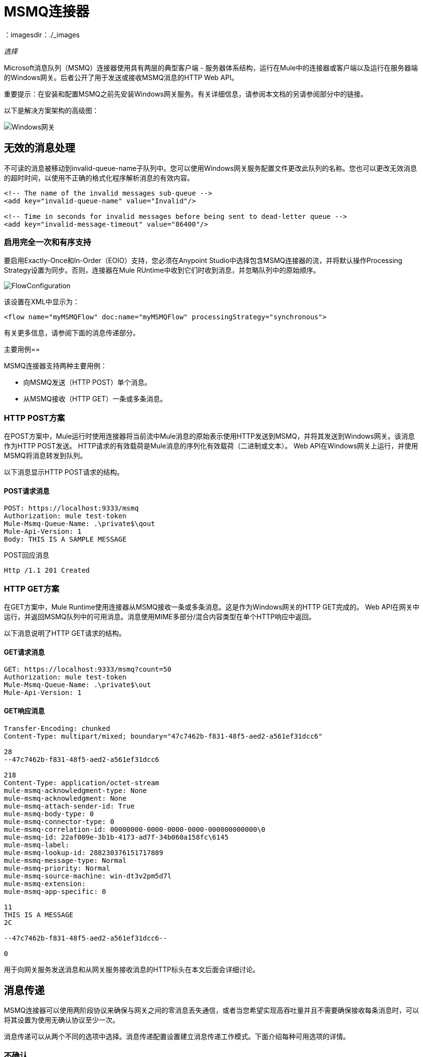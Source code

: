=  MSMQ连接器
：imagesdir：./_images

_选择_

Microsoft消息队列（MSMQ）连接器使用具有两层的典型客户端 - 服务器体系结构，运行在Mule中的连接器或客户端以及运行在服务器端的Windows网关。后者公开了用于发送或接收MSMQ消息的HTTP Web API。

重要提示：在安装和配置MSMQ之前先安装Windows网关服务。有关详细信息，请参阅本文档的另请参阅部分中的链接。

以下是解决方案架构的高级图：

image:msmq3-windows-gateway.png[Windows网关]

== 无效的消息处理

不可读的消息被移动到invalid-queue-name子队列中。您可以使用Windows网关服务配置文件更改此队列的名称。您也可以更改无效消息的超时时间，以使用不正确的格式化程序解析消息的有效内容。

[source, xml, linenums]
----
<!-- The name of the invalid messages sub-queue -->
<add key="invalid-queue-name" value="Invalid"/>

<!-- Time in seconds for invalid messages before being sent to dead-letter queue -->
<add key="invalid-message-timeout" value="86400"/>
----

=== 启用完全一次和有序支持

要启用Exactly-Once和In-Order（EOIO）支持，您必须在Anypoint Studio中选择包含MSMQ连接器的流，并将默认操作Processing Strategy设置为同步。否则，连接器在Mule RUntime中收到它们时收到消息，并忽略队列中的原始顺序。

image:msmq3-flow-configuration.png[FlowConfiguration]

该设置在XML中显示为：

[source, xml]
----
<flow name="myMSMQFlow" doc:name="myMSMQFlow" processingStrategy="synchronous">
----

有关更多信息，请参阅下面的消息传递部分。

主要用例== 

MSMQ连接器支持两种主要用例：

* 向MSMQ发送（HTTP POST）单个消息。
* 从MSMQ接收（HTTP GET）一条或多条消息。

===  HTTP POST方案

在POST方案中，Mule运行时使用连接器将当前流中Mule消息的原始表示使用HTTP发送到MSMQ，并将其发送到Windows网关。该消息作为HTTP POST发送。 HTTP请求的有效载荷是Mule消息的序列化有效载荷（二进制或文本）。 Web API在Windows网关上运行，并使用MSMQ将消息转发到队列。

以下消息显示HTTP POST请求的结构。

====  POST请求消息

[source, code, linenums]
----
POST: https://localhost:9333/msmq
Authorization: mule test-token
Mule-Msmq-Queue-Name: .\private$\qout
Mule-Api-Version: 1
Body: THIS IS A SAMPLE MESSAGE
----

POST回应消息

[source]
----
Http /1.1 201 Created
----

===  HTTP GET方案

在GET方案中，Mule Runtime使用连接器从MSMQ接收一条或多条消息。这是作为Windows网关的HTTP GET完成的。 Web API在网关中运行，并返回MSMQ队列中的可用消息。消息使用MIME多部分/混合内容类型在单个HTTP响应中返回。

以下消息说明了HTTP GET请求的结构。

====  GET请求消息

[source, code, linenums]
----
GET: https://localhost:9333/msmq?count=50
Authorization: mule test-token
Mule-Msmq-Queue-Name: .\private$\out
Mule-Api-Version: 1
----

====  GET响应消息

[source, code, linenums]
----
Transfer-Encoding: chunked
Content-Type: multipart/mixed; boundary="47c7462b-f831-48f5-aed2-a561ef31dcc6"

28
--47c7462b-f831-48f5-aed2-a561ef31dcc6

218
Content-Type: application/octet-stream
mule-msmq-acknowledgment-type: None
mule-msmq-acknowledgment: None
mule-msmq-attach-sender-id: True
mule-msmq-body-type: 0
mule-msmq-connector-type: 0
mule-msmq-correlation-id: 00000000-0000-0000-0000-000000000000\0
mule-msmq-id: 22af009e-3b1b-4173-ad7f-34b060a158fc\6145
mule-msmq-label:
mule-msmq-lookup-id: 288230376151717889
mule-msmq-message-type: Normal
mule-msmq-priority: Normal
mule-msmq-source-machine: win-dt3v2pm5d7l
mule-msmq-extension:
mule-msmq-app-specific: 0

11
THIS IS A MESSAGE
2C

--47c7462b-f831-48f5-aed2-a561ef31dcc6--

0
----

用于向网关服务发送消息和从网关服务接收消息的HTTP标头在本文后面会详细讨论。

==  消息传递

MSMQ连接器可以使用两阶段协议来确保与网关之间的零消息丢失通信，或者当您希望实现高吞吐量并且不需要确保接收每条消息时，可以将其设置为使用无确认协议至少一次。

消息传递可以从两个不同的选项中选择。消息传递配置设置建立消息传递工作模式。下面介绍每种可用选项的详情。

=== 不确认

在传统方案中，在网关中读取消息后，将从队列中删除消息。如果Mule Runtime中存在连接故障或其他问题，导致消息无法读取，则该消息丢失（可通过在相应的配置设置中选择NoAcknowledgement值来设置此消息传送模式）。尽管如此，这种交付模式是最快的，如果你不需要每条消息至少交付一次，你应该选择它。

=== 至少一次（默认）

在使用两阶段提交协议的场景中，从主队列中读取的消息将保留在子队列中作为备份。连接器收到消息副本后，会向网关发送一个附加请求，以从子队列中删除该消息。当此提交操作未完成时，消息仍保留在子队列中。经过一段时间后，子队列中的消息（被视为孤儿）将被移回其父级队列，在那里它们将被重试。清楚的是，除非流在提交阶段完成之前中断（可以通过在相应的配置设置中选择AtLeastOnce值来设置此消息传递模式），否则此机制不应受流中发生的外部异常的影响。

如上所述，消息传递模式取决于消息传递配置设置，如果要确保使用两个阶段提交协议，则该设置应设置为AtLeastOnce（默认）。如果您将此参数设置为NoAcknowledgement，则每封邮件都会发送给Mule，而不会确认邮件已收到。

== 消息超时

在不同的方法中，MSMQ消息提供了两个有助于授予信息可靠性的属性：

*  timeToReachQueue。 MSMQ服务器在网关中收到消息后可以达到的最大秒数。默认是不超时（InfiniteTimeout）。
*  timeToBeReceived。消息在为第三方应用程序出队之前可保留在队列中的秒数。默认是不超时（InfiniteTimeout）。

image:msmq3-message-timeouts2.png[MSMQmessageTimeouts2]

[NOTE]
如果任何一个属性超时，则消息将移至死信队列。

指定属性的值：

[source, xml, linenums]
----
<msmq:send
    config-ref="MSMQ"
    messageFormatter="ActiveXMessageFormatter"
    doc:name="MSMQ"
    timeToBeReceived="0"
    timeToReachQueue="0" />
----

这两个属性都可以在连接器配置中设置，并由Windows网关读取。如果指定值为零（0），则默认值为（InfiniteTimeout）。

== 安全注意事项

MSMQ连接器的身份验证由包含在HTTP授权标头中的安全令牌处理。使用Mule方案对网关的每个HTTP请求都包含此令牌：

[source, code, linenums]
----
GET: https://localhost:9333/msmq?count=50
Authorization: mule test-token
Mule-Msmq-Queue-Name: .\private$\out
Mule-Api-Version: 1
----

在连接器上以及在网关配置文件中配置令牌。下面显示如何通过_accessToken_参数值在连接器端配置令牌：

[source, xml, linenums]
----
<msmq:config name="MSMQ" doc:name="MSMQ" accessToken="test-token" rootQueueName=".\private$\qout" serviceAddress="localhost:9333">
 <msmq:connection-pooling-profile initialisationPolicy="INITIALISE_ONE" exhaustedAction="WHEN_EXHAUSTED_GROW"/>
 </msmq:config>
----

=== 用户身份验证

代表连接器执行呼叫的用户通过两个自定义HTTP标头（mule-impersonate-username和mule-impersonate-password）进行身份验证。

使用用户身份验证时，MSMQ中的队列也必须标记为需要身份验证。这两个标题代表正在运行Windows Gateway服务的Active Directory林中的现有用户的Windows凭据，或代表托管该服务的计算机上的本地帐户。当这些HTTP标头包含在HTTP请求中时，Windows网关服务会在对来自MSMQ的消息进行排队或出队前对其进行身份验证和模拟。这提供了使用Windows凭据在队列上配置正确的访问控制列表权限的功能。

以下HTTP请求示例说明了如何将这两个头从连接器传递到网关：

[source, code, linenums]
----
GET: https://localhost:9333/msmq?count=50
Authorization: mule test-token
Mule-Impersonate-Username: domain\myuser
Mule-Impersonate-Password: password
Mule-Msmq-Queue-Name: .\private$\out
Mule-Api-Version: 1
----

注意：连接器和网关使用SSL来保护所有的HTTP通信。

=== 队列权限

要使用队列权限，请将队列标记为需要验证。另外，连接器必须发送HTTP请求消息中的Mule-Impersonate-Username和Mule-Impersonate-Password标头以模拟该呼叫;否则将使用模拟主机的帐户（如果网关位于IIS中，则用户模拟Windows服务或应用程序池）。

注意：Windows用户在使用经过身份验证的队列之前必须至少第一次登录。当用户第一次登录时，Windows会创建一个用户配置文件，该用户配置文件必须存在供用户使用经过身份验证的队列。

下表显示了从队列发送或接收消息所需的权限：

[%header%autowidth.spread]
|===
| {操作{1}}权限
|接收 |接收消息，查看消息
|发送 |发送消息，查看消息，获取属性
|===

在这两种情况下，Peek Message仅用于测试连接。如果不需要测试连接，则可以删除此权限。

注意：MSMQ安装在未加入Windows域的计算机上时，它可以工作组模式工作。在这种模式下，认证队列不受支持，因此也不能使用队列权限。

== 消息序列化和格式化

Windows网关服务不使用MSMQ格式化程序，除非它由连接器指定。因此，HTTP请求负载中发送的消息以原始形式存储在MSMQ消息的主体中。但是，通过在连接器中设置消息格式化程序可以覆盖此行为。开箱即用支持单个格式化程序：ActiveXMessageFormatter。

以下示例说明如何在MSMQ连接器中设置格式器：

[source, xml, linenums]
----
<msmq:receive config-ref="MSMQ" doc:name="MSMQ (Streaming)" pollingPeriod="3000" messageFormatter="ActiveXMessageFormatter" />
----

当在连接器上设置消息格式化程序时，会将另一个HTTP标头Mule-Msmq-Formatter发送到Windows网关。网关使用该格式化程序在消息从MSMQ入队或出队时序列化和反序列化消息。

对于ActiveXMessageFormatter，网关还使用HTTP请求消息中由连接器设置的Content-Type：

[%header%autowidth.spread]
|===
|的Content-Type  |说明
|  plain / text   |连接器在当前Mule消息的有效载荷是字符串时设置它。设置时，网关将MSMQ消息的主体流设置为字符串。其他应用程序可以直接以字符串形式读取此消息。接收此消息的MSMQ连接器将Mule消息的有效载荷设置为字符串，以便不需要转换器。
| application / octet-stream  |设置有效负载是字节数组的时间。该消息以字节流的形式存储。
|===

=== 配置msmq：receive元素

主要场景中使用msmq：receive元素来接收来自网关的一条或多条消息。

下表显示了此元素中的属性：

[%header%autowidth.spread]
|===
|属性 |用法
| queueName  | UNC路径或FormatName表示法中的队列名称。覆盖全局元素中设置的队列名称。可选的。
| pollingPeriod  |连接器用于轮询MSMQ中已配置队列的时间间隔（以毫秒为单位）（等待只有在目标队列中没有消息需要检索时才会发生）。可选的。
| messageCount  |在单个批次中检索的最大邮件数量。可选的。
| userName  |从网关访问MSMQ时用于模拟呼叫的用户的名称。覆盖Global元素中设置的用户名。可选的。
|密码 |用户从网关访问MSMQ时用于模拟呼叫的密码。覆盖Global元素中设置的密码。可选的。
| messageFormatter  |要在MSMQ中用于序列化和反序列化消息的消息格式器。可选的。
| messageDelivery  |消息传递工作模式。覆盖Global元素中设置的消息传递。可选的。有关如何工作的详细信息，请参阅上面的消息传递部分。
|===

=== 配置msmq：send元素

主要场景中使用msmq：send元素将一条消息发送到网关。

下表显示了此元素中的属性：

[%header%autowidth.spread]
|===
|属性 |用法
| queueName  | UNC路径或FormatName表示法中的队列名称。覆盖全局元素中设置的队列名称。可选的。
| userName  |从网关访问MSMQ时用于模拟呼叫的用户的名称。覆盖Global元素中设置的用户名。可选的。
|密码 |从网关访问MSMQ时用于模拟呼叫的用户的密码。覆盖Global元素中设置的密码。可选的。
| messageFormatter  |要在MSMQ中用于序列化和反序列化消息的消息格式器。可选的。
|有效载荷 |要发送到网关的消息有效载荷。可选的
|===

== 队列名称（公共，私有和群集）

MSMQ连接器支持专用和公用队列。专用队列是不在Active Directory中发布的队列，仅在包含它们的本地计算机上显示。

支持以下方案：

* 路径名称：`ComputerName\private$\QueueName`
* 本地计算机上的路径名称：`\private$\QueueName`
* 直接格式名称：`DIRECT=ComputerAddress\PRIVATE$\PrivateQueueName`
* 私有格式名称：`PRIVATE=ComputerGUID\QueueNumber`

公用队列是在Active Directory中发布的队列。

公共格式名称包含字符串`PUBLIC=`，后跟创建时分配给队列的标识符。此标识符是为Active Directory中的队列对象列出的GUID。

以下是用于引用公用队列及其关联队列日志的一般格式：

*  = PUBLIC QueueGUID
*  = PUBLIC QueueGUID;中国

该连接器还支持故障转移群集中承载的专用队列，也称为MSMQ群集。这些队列对于群集是私有的，并使用以下格式引用：

集群名称\私人$ \ QUEUENAME

连接器使用的MSMQ API要求您使用格式名称样式指定目标地址，主要是使用远程队列时，以及具有自定义配置选项的队列以及直接格式名称。

直接格式名称用于在不访问目录服务的情况下引用公用或专用队列。执行以下操作时将使用直接格式名称：

. 直接将消息发送到计算机。
. 通过Internet向计算机发送消息。
. 跨森林边界发送消息。
. 在域，工作组或离线模式下发送消息到任何队列。
. 在域，工作组或离线模式下阅读邮件。

不需要通过消息队列进行路由，身份验证和加密时，应使用直接格式名称发送消息。

当消息队列检测到远程公用队列或本地或远程专用队列的直接格式名称时，它不会联系目录服务。消息队列使用格式名称提供的信息将消息直接发送到目标。

在queueName连接器的设置中以这种方式指定地址所需的格式遵循以下模式：
`FormatName:Direct=[address_specification]\{private$\}[queue_name]`

计算机的地址规格可以用三种形式指定：

. 随着网络协议跟随目标计算机的网络地址。消息队列支持TCP，并且仅在Windows NT 4.0和Windows 2000上支持SPX。
. 由底层操作系统本机支持的任何字符串来标识目标计算机（操作系统用作协议以指示计算机的本机协议应该用于解释计算机名称）。
. 由于Internet传输协议（HTTP或HTTPS）后跟主机计算机的IP地址或完整DNS名称（或企业内的计算机名称），然后通过以斜杠分隔的虚拟目录名称MSMQ 3.0）。默认虚拟目录名称为msmq，但消息队列可由IIS配置以使用不同的虚拟目录。

[%header%autowidth.spread]
|===
|协议|描述|网络地址
| TCP |基于IP的面向连接的TCP。| Internet地址表示法（IP地址）。
| SPX |基于IPX的面向连接的SPX。|网络号码和主机号码（由":"字符分隔）。
|操作系统|使用本机计算机命名约定进行连接。|底层操作系统支持的任何计算机名称。对于Microsoft®WindowsNT®4.0版本，它是UNC或DNS名称（请参阅公共和专用队列的示例）。
| HTTP | HTTP传输。| IP地址或完整的DNS名称（企业内的计算机名称），后跟用斜杠分隔的虚拟目录名称。
| HTTPS |通过安全套接字层（SSL）连接保护HTTP传输。| IP地址或完整DNS名称（企业中的计算机名称），后跟虚拟目录名称，斜线。
|===

有关如何在连接器的目标队列中指定此示例的一些示例是：

*  `FormatName:DIRECT=IPX: 00000012:00a0234f7500\PRIVATE$\MyQueue`
*  `FormatName:DIRECT=TCP:157.18.3.1\PRIVATE$\MyQueue`
*  `FormatName:DIRECT=OS:Mike01.msn.com\PRIVATE$\MyQueue`
*  `FormatName:DIRECT=OS:Mike02\PRIVATE$\MyQueue`
*  `FormatName:DIRECT=OS:.\PRIVATE$\MyQueue`

有关如何解决MSMQ的详细信息，请参阅Microsoft中的Microsoft Direct Format Names
另请参阅本文档的一节。

== 支持的消息属性

连接器允许传递或接收MSMQ消息的属性。这些属性在当前的Mule消息中设置，并作为自定义HTTP头传递给Windows网关。以下消息说明连接器如何为标签属性创建一个值为“CustomLabel”的新MSMQ消息：

[source, code, linenums]
----
POST: https://localhost:9333/msmq
Authorization: mule test-token
Mule-Msmq-Queue-Name: .\private$\qout
Mule-Api-Version: 1
Mule-Msmq-Label: CustomLabel
Body: THIS IS A SAMPLE MESSAGE
----

下表总结了接收操作的所有受支持属性以及HTTP标头的映射。

[%header%autowidth.spread]
|===
|属性 | HTTP标题 |用法
| msmq.acknowledgment.type  | msmq-acknowledgement-type  |设置确认消息的类型以返回到发送应用程序。
| msmq.acknowledgment  | mule-msmq-acknowledgment  |设置接收消息队列生成的确认消息的队列。
| msmq.attach.sender.id  | mule-msmq-attach-sender-id  |获取一个值，该值指示是否将发件人ID附加到邮件。
| msmq.body.type  | mule-msmq-body-type  |获取消息正文包含的数据的类型。
| msmq.connector.type  | mule-msmq-connector-type  |获取一个值，该值指示通常由消息队列设置的某些消息属性是由发送应用程序设置的。
| msmq.correlation.id  | mule-msmq-correlation-id  |引用原始消息的消息标识符。此ID用于确认，报告和回复消息。支持的格式：<GUID> \ <Number> +
例如：`66785f20-a2f3-42a3-bdcd-9ac5a937ac52\1`
| msmq-id  | mule-msmq-id  |消息的唯一标识符，由消息队列生成。
| msmq.label  | mule-msmq-label  |获取描述消息的应用程序定义的unicode字符串。
| msmq.lookup.id  | mule-msmq-lookup-id  |其中一个System.Messaging.MessagePriority值，它表示非事务性消息的优先级。默认值是“正常”。
| msmq.message.type  | mule-msmq-message-type  |获取从队列中检索的消息的类型，可以是Normal，Acknowledgement或Report。
| msmq.priority  | mule-msmq-priority  |获取或设置消息优先级，指示将消息放入队列的位置。
| msmq.extension  | mule-msmq-extension  |设置与消息关联的其他应用程序定义信息。将其编码为base64。
| msmq.app.specific  | mule-msmq-app-specific  |设置其他特定于应用程序的信息。
|===

下表总结了发送操作的所有支持属性以及HTTP标头的映射。

[%header%autowidth.spread]
|===
|属性 | HTTP标题 |用法
| msmq.body.type  | mule-msmq-body-type  |设置邮件正文包含的数据的类型。
| msmq.label  | mule-msmq-label  |设置描述消息的应用程序定义的unicode字符串。
| msmq.acknowledgment.type  | msmq-acknowledgement-type a |
设置要返回给发送应用程序的确认消息的类型。

| msmq.attach.sender.id  | mule-msmq-attach-sender-id  |设置一个值，该值指示发件人ID是否应附加到邮件。
| msmq.priority  | mule-msmq-priority  |获取或设置消息优先级，它确定消息放置在队列中的哪个位置。
| msmq.connector.type  | mule-msmq-connector-type  |设置一个值，该值指示通常由消息队列设置的一些消息属性由发送应用程序设置。
| msmq.correlation.id  | mule-msmq-correlation-id  |设置引用原始消息的消息标识符。用于确认，报告和回复消息。
支持的格式：GUID \ Number +
例如：`66785f20-a2f3-42a3-bdcd-9ac5a937ac52\1`
| msmq.use.tracing  | mule-msmq-use-tracing  |设置一个值，该值指示在向目标队列移动时是否跟踪消息。
| msmq.extension  | mule-msmq-extension  |设置与消息关联的其他应用程序定义的信息。编码为base64。
| msmq.app.specific  | mule-msmq-app-specific  |设置其他特定于应用程序的信息。
| msmq.queue.override.transactional  | mule-msmq-queue-override-transactional  |使用远程事务队列时，由于缺少权限，MSMQ API可能无法访问这些设置。此值用于向网关指示目标队列是事务性的，并且应该在事务范围内发送消息（否则它将在死信队列中结束）。
| msmq.queue.override.authenticate  | mule-msmq-queue-override-authenticate  |使用远程已认证队列时，由于权限不足，MSMQ API可能无法访问这些设置。该值用于向网关指示目标队列要求发送已认证的消息。
|===

以下示例显示“set-payload”组件如何为MSMQ消息设置标签。

[source, xml]
----
<set-property propertyName="msmq.label" value="message_from_mule" doc:name="Label"/>
----
 
以下示例指示目标队列的网关是事务性的（即，消息在事务范围内发送）。

[source, xml]
----
<set-property propertyName="msmq.queue.override.transactional" value="true" doc:name="TxQueue"/>
----

==  MSMQ连接器疑难解答

MSMQ连接器与Mule Runtime日志记录基础结构集成在一起，用于为用户记录错误和相关信息。

下表列出了使用MSMQ连接器时可能发生的常见错误：

[%header%autowidth.spread]
|===
| {错误{1}}原因
|未经授权。代理身份验证失败。 |连接器上配置的安全令牌和网关上的安全令牌不匹配。验证在Mule和Windows网关服务配置文件中的MSMQ连接器上配置的令牌。
|禁止。访问禁止在队列中写入[队列名称]  |具有在用户名和密码中指定的凭据的用户没有写入队列或读取队列的权限。验证队列访问权限。
|不可接受。连接器和代理版本不匹配 |这不太可能发生。运行在Mule Runtime中的连接器的版本与Windows Gateway的版本不兼容。确保更新连接器或网关以使用相同的版本。
未找到|。队列未找到[队列名称]  |无法找到连接器中配置的队列。
未找到|。 |连接器中配置的网关地址和端口不正确。验证网关配置以确定正确的服务器名称和端口。
|内部服务器错误 |网关出现意外错误。检查网关轨迹以确定此问题的原因。
|===

== 消息确认示例

要求：

管理框架3.0下的*  Windows PowerShell 3.0
按照本指南中的说明安装MSMQ连接器的*  Anypoint Studio。


=== 步骤1：打开MessageAcknowledgeSample.zip项目

. 启动Anypoint Studio并打开现有的Mule项目。
. 点击文件>导入> Anypoint Studio> Anypoint Studio生成的Deployable Archive（.zip）。
. 在zip文件中，导航文件系统，然后单击MessageAcknowledgeSample.zip文件。另请参阅
本文档的部分列出了Message Acknowledgement Sample zip文件的链接。
. 单击完成。

=== 第2步：运行安装程序脚本

. 该脚本为样本创建消息队列并发送消息。
. 打开命令窗口：Windows键+ R，键入PowerShell，右键单击该程序，然后单击以管理员身份运行。
. 导航到示例目录，然后键入Set-ExecutionPolicy Unrestricted并按Enter键。默认情况下，执行策略值是受限制的，不允许您运行此示例。
. 输入`.\1-setup.ps1`，然后按Enter键。
. 控制台显示：
+
[source, code, linenums]
----
Creating .\private$\sampleq
Queue Creating .\private$\secondq
Queue Creating .\private$\adminq
Queue Sending Message 1 to .\private$\sampleq
Sending Message 2 to .\private$\secondq
Sending Message 3 to .\private$\sampleq
Sending Message 4 to .\private$\sampleq
----
+
. 请勿关闭此控制台。

=== 第3步：运行演示

. 右键单击msmq-demo.xml并选择Run As Mule Application。
. 检查控制台以查看应用程序何时启动：
+
[source, code, linenums]
----
++++++++++++++++++++++++++++++++++++++++++++++++++++++++++++
+ Started app 'msmq-demo-ack'                              + 
++++++++++++++++++++++++++++++++++++++++++++++++++++++++++++
----
+
. 检查这些行，这表明MSMQ连接器正在侦听两个队列，并在sampleq队列中收到1条消息，在adminq队列中收到6条消息。
+
[source, code, linenums]
----
INFO  XXXX-XX-XX XX:XX:XX,XXX [Receiving Thread] org.mule.modules.msmq.MsmqConnector: Connecting to https://localhost:9333/msmq
INFO  XXXX-XX-XX XX:XX:XX,XXX [Receiving Thread] org.mule.modules.msmq.MsmqConnector: Connecting to https://localhost:9333/msmq
INFO  XXXX-XX-XX XX:XX:XX,XXX [Receiving Thread] org.mule.modules.msmq.MsmqConnector: Receiving 1 from .\private$\sampleq
INFO  XXXX-XX-XX XX:XX:XX,XXX [Receiving Thread] org.mule.modules.msmq.MsmqConnector: Receiving 6 from .\private$\adminq
----
+
. 显示以下行（可能会更改顺序），这表示已读取一条消息，即消息1。根据上下文和消息，消息的主体和标签会显示几个不正确的ACK版本（记录为“INFO”）或NACK（记录为WARN）。有关更多信息，请参阅本文档的另请参阅部分中的确认枚举。
+
[source, code, linenums]
----
INFO  XXXX-XX-XX XX:XX:XX,XXX [[msmq-demo-ack].msmq-choice-flow.stage1.03] org.mule.api.processor.LoggerMessageProcessor: ACK Cause: ReachQueue | Correlation Id: xxxx  | Label: Message 2
INFO  XXXX-XX-XX XX:XX:XX,XXX [[msmq-demo-ack].msmq-choice-flow.stage1.07] org.mule.api.processor.LoggerMessageProcessor: ACK Cause: Receive | Correlation Id: xxxx  | Label: Message 1
INFO  XXXX-XX-XX XX:XX:XX,XXX [[msmq-demo-ack].msmq-normalFlow.stage1.02] org.mule.api.processor.LoggerMessageProcessor: Label: Message 1 | Body: <?xml version="1.0"?>
<string>First Message</string>
INFO  XXXX-XX-XX XX:XX:XX,XXX [[msmq-demo-ack].msmq-choice-flow.stage1.04] org.mule.api.processor.LoggerMessageProcessor: ACK Cause: ReachQueue | Correlation Id: xxxx  | Label: Message 4
INFO  XXXX-XX-XX XX:XX:XX,XXX [[msmq-demo-ack].msmq-choice-flow.stage1.02] org.mule.api.processor.LoggerMessageProcessor: ACK Cause: ReachQueue | Correlation Id: xxxx  | Label: Message 1
WARN  XXXX-XX-XX XX:XX:XX,XXX [[msmq-demo-ack].msmq-ReceiveTimeout.stage1.02] org.mule.api.processor.LoggerMessageProcessor: 'ReceiveTimeout NACK' Received | Correlation Id: xxxx | Label: Message 4
WARN  XXXX-XX-XX XX:XX:XX,XXX [[msmq-demo-ack].msmq-NotTransactionalQueue.stage1.02] org.mule.api.processor.LoggerMessageProcessor: 'NotTransactionalQueue NACK' Received | Correlation Id: xxxx | Label: Message 3
----
+
. 双击msmq-choice-flow流下的选择流控制以查看其属性：
+
image:msmq3-admin.png[MSMQAdmin]
+
Choice流控制评估每个收到的消息的msmq.acknowledgment属性。这将消息路由到SubFlow（使用流量引用控制）。在adminq收到的消息仅用于确认目的。即使这六条消息具有msmq.id属性，也不重要，但与msmq.correlation.id相关的是msmq.correlation.id，它指向在管理队列中发送确认消息的消息的msmq.id。在示例中，消息4已在timeToBeReceived属性中设置为毫秒，这会产生ReceiveTimeout NACK。此外，消息6以事务性方式使用非事务性队列发送，这会导致NotTransactionalQueue NACK。

==== 删除邮件

. 打开消息队列管理控制台。
. 按下Windows键+ E。
. 右键单击“计算机”，然后单击“管理”。
+
image:msmq3-manage.png[MSMQManage]
+
. 在左侧的计算机管理控制台树中，打开“服务和应用程序”>“消息队列”>“专用队列”
. 其余消息显示在secondq中，因为未配置为监听此队列的MSMQ连接器。
. 删除消息：在左侧树中，打开专用队列> secondq>队列消息并右键单击队列消息>所有任务>清除：
+
image:msmq3-purge.png[MSMQpurge]
+
. 在弹出窗口中选择是。
. 返回Anypoint Studio并在控制台中注意这些附加行，它们表示附加类型的NACK，并且始发消息未被读取并且已被清除：
+
[source, code, linenums]
----
INFO  XXXX-XX-XX XX:XX:XX,XXX [Receiving Thread] org.mule.modules.msmq.MsmqConnector: Receiving 1 from .\private$\adminq
WARN  XXXX-XX-XX XX:XX:XX,XXX [[msmq-demo-ack].msmq-QueuePurged.stage1.02] org.mule.api.processor.LoggerMessageProcessor: 'QueuePurged NACK' Received | Correlation Id: xxxx | Label: Message 2
----

=== 第4步：清理环境

回到控制台并键入。\ 2-clean.ps1，此消息出现：

[source, code, linenums]
----
Deleting .\private$\sampleq Queue
Deleting .\private$\secondq Queue
Deleting .\private$\adminq Queue
----

===  CloudHub集成示例

此示例通过HTTP连接器接收传入请求，并通过MSMQ连接器（发送操作）将请求发送到远程MSMQ队列。然后它会从您的服务器接收MSMQ消息（Streaming Receive操作）并记录结果。

. 从File> New> Mule Project创建一个新的Mule项目。您可以将名称设置为cloudhub-test。点击完成。
. 转到配置XML选项卡并使用以下代码替换现有代码：
+
[source, xml, linenums]
----
<mule xmlns:msmq="http://www.mulesoft.org/schema/mule/msmq" 
xmlns:http="http://www.mulesoft.org/schema/mule/http" 
xmlns="http://www.mulesoft.org/schema/mule/core" 
xmlns:doc="http://www.mulesoft.org/schema/mule/documentation"
xmlns:spring="http://www.springframework.org/schema/beans" 
xmlns:xsi="http://www.w3.org/2001/XMLSchema-instance"
xsi:schemaLocation="http://www.springframework.org/schema/beans 
http://www.springframework.org/schema/beans/spring-beans-current.xsd
http://www.mulesoft.org/schema/mule/core 
http://www.mulesoft.org/schema/mule/core/current/mule.xsd
http://www.mulesoft.org/schema/mule/http 
http://www.mulesoft.org/schema/mule/http/current/mule-http.xsd
http://www.mulesoft.org/schema/mule/msmq 
http://www.mulesoft.org/schema/mule/msmq/current/mule-msmq.xsd">
  <msmq:config name="MSMQ" serviceAddress="X.X.X.X:9333" accessToken="you_key"
   rootQueueName=".\private$\test-cloudhub" ignoreSSLWarnings="true" doc:name="MSMQ"/>
    <http:listener-config name="HTTP_Listener_Configuration" host="0.0.0.0" 
    port="9333" doc:name="HTTP Listener Configuration"/>
    <flow name="msmq-cloudhub-test2Flow1" doc:name="msmq-cloudhub-test2Flow1">
      <http:listener config-ref="HTTP_Listener_Configuration" path="/" doc:name="HTTP"/>
        <expression-filter expression="#[payload != '/favicon.ico']" doc:name="Expression"/>
        <set-payload 
        value="#['Hello, ' + payload + '. Today is ' + server.dateTime.format('dd/MM/yy') + '.' ]" 
        doc:name="Set Payload"/>
        <msmq:send config-ref="MSMQ" messageFormatter="ActiveXMessageFormatter" 
        doc:name="MSMQ"/>
    </flow>
    <flow name="msmq-cloudhub-test2Flow2" doc:name="msmq-cloudhub-test2Flow2">
        <msmq:receive config-ref="MSMQ" messageFormatter="ActiveXMessageFormatter"
         doc:name="MSMQ (Streaming)"/>
        <byte-array-to-string-transformer doc:name="Byte Array to String"/>
        <logger message="#[payload]" level="INFO" doc:name="Logger"/>
    </flow>
</mule>
----
+
在MSMQ配置节点中：
+
*  serviceAddress是您的VPN设备的IP和端口。仔细检查在防火墙设置和设备服务器中是否打开了端口9333（或在Windows网关设置期间设置的端口）。
*   accessToken是在网关设置期间配置的令牌。
*   rootQueueName是现有队列名称，根据正常安装的Mule示例向用户Everyone写入权限。您可以使用“测试连接”按钮验证与MSMQ的连接是否正常：
+
image:msmq3-global-el-props.png[MSMQGlobalElProps]
+
. 右键单击cloudhub-test Mule项目，选择“部署到Anypoint平台”>“云”。
. 使用您在Anypoint Platform中创建帐户时使用的所提供帐户设置填写字段。
. 选择环境，选择一个可用的域，然后单击完成。系统会提示您一个确认窗口。点击确定。然后你就可以使用集成项目。
+
image:msmq3-ch-success.png[MSMQCHsuccess]
+
. 将您的浏览器指向`+http://your_subdomain.cloudhub.io/this_is_a_test+`。浏览器保持空白。
. 登录到Anypoint Platform以输入您的应用程序，并从仪表板中选择日志。
. 记录结果消息：
+
image:msmq3-info.png[MSMQinfo]

=== 支持负载平衡器方案

可以在HTTP负载平衡器下配置多个网关实例以水平扩展。由于MSMQ连接器使用HTTP与网关进行通信，因此从网络角度不需要额外的配置。但是，这稍微改变了网关中支持两阶段提交协议的后台进程的行为。

此过程负责确保批次存储在子队列中的消息已被确认，因此可将其删除或移回父队列。当网关的多个实例在负载平衡器中碰到相同的队列时，有可能会同时扫描和更新队列，这可能会显着影响MSMQ服务性能。为避免此并发问题，在网关配置中添加了新设置"cleanup-offset"。

这种设置的想法是在启动后台进程的过程中引入数分钟的延迟。该设置的默认值是0（零），这意味着没有延迟。

负载均衡器中的每个网关实例都应设置不同的偏移值，以避免此后台进程同时触发相同的队列。作为一个经验法则，在每个网关中增加这个值的单位应该是网关实例的数量为10的结果，例如，对于5个网关的场或2个3个网关的场的场合。

== 另请参阅

*  link:/mule-user-guide/v/3.8/windows-gateway-services-guide[Windows网关服务]
*  https://s3-us-west-2.amazonaws.com/mulesoft-sites-vendorcontent/MessageAcknowledgeSample.zip [邮件确认示例zip文件]。
// * link:_attachments/MessageAcknowledgeSample.zip[MessageAcknowledgeSample.zip]示例zip文件。包含Powershell脚本（.ps1文件类型）和msmq-demo-ack.zip文件。可执行文件使用MuleSoft的证书进行签名。
*  https://msdn.microsoft.com/en-us/library/ms700996（v = vs.85）.aspx [Microsoft Direct Format Names]。
*  http://msdn.microsoft.com/en-us/library/system.messaging.acknowledgment[确认枚举]
